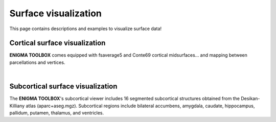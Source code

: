 .. _surface_visualization:

Surface visualization
======================================

This page contains descriptions and examples to visualize surface data!


Cortical surface visualization
---------------
**ENIGMA TOOLBOX** comes equipped with fsaverage5 and Conte69 cortical midsurfaces... and mapping between parcellations and vertices.

.. tabs::

   .. code-tab:: py
       
        >>> from brainspace.datasets import load_conte69

        >>> # Load left and right hemispheres
        >>> surf_lh, surf_rh = load_conte69()
        >>> surf_lh.n_points
        32492

        >>> surf_rh.n_points
        32492

   .. code-tab:: matlab
        %% add the path to the ENIGMA TOOLBOX matlab folder
        addpath(genpath('/path/to/ENIGMA/matlab/'));

        %% Map Desikan-Killiany data to fsaverage5
        % Load labelling vector to map parcellated data to brain surface 
        aparc_fsa5            = dlmread('aparc_fsa5.csv');

        % Because ENIGMA does not provide values for the brain mask and the corpus callosum
        % we will give them a value of zero
        data_DK               = zeros(71, 1)
        [surf_lh, surf_rh]    = load_conte69();


        % A similar approach can be done to map Desikan-Killiany data to Conte69

|

Subcortical surface visualization
---------------
| The **ENIGMA TOOLBOX**'s subcortical viewer includes 16 segmented subcortical structures obtained from the Desikan-Killiany atlas (aparc+aseg.mgz). Subcortical regions include bilateral accumbens, amygdala, caudate, hippocampus, pallidum, putamen, thalamus, and ventricles. 

.. tabs::

   .. code-tab:: py

        >>> import numpy as np
        >>> from brainspace.datasets import load_subcortical
        >>> from brainspace.plotting import plot_hemispheres
        >>> from brainspace.utils.parcellation import subcorticalvertices

        >>> # Transform subcortical values (one per subcortical structure) to vertices
        >>> # Input values (i.e., subcortical_values) are ordered as follows:
        >>> #     np.array([left-accumbens, left-amygdala, left-caudate, left-hippocampus, 
        >>> #               left-pallidum, left-putamen, left-thalamus, left-ventricles,
        >>> #               right-accumbens, right-amygdala, right-caudate, right-hippocampus, 
        >>> #               right-pallidum, right-putamen, right-thalamus, right-ventricles]) 
        >>> data = subcorticalvertices(subcortical_values=np.array(range(16)))

        >>> # Load subcortical surfaces
        >>> surf_lh, surf_rh = load_subcortical()

        >>> # Plot subcortical values
        >>> plot_hemispheres(surf_lh, surf_rh, array_name=data, size=(800, 400), 
        ...                  cmap='viridis', color_range=(0,15), color_bar=True)


   .. code-tab:: matlab

        %% add the path to the ENIGMA TOOLBOX matlab folder
        addpath(genpath('/path/to/ENIGMA/matlab/'));

        %% Plot subcortical values
        % Input values are ordered as follows:
        %      [left-accumbens, left-amygdala, left-caudate, left-hippocampus, 
        %       left-pallidum, left-putamen, left-thalamus, left-ventricles,
        %       right-accumbens, right-amygdala, right-caudate, right-hippocampus, 
        %       right-pallidum, right-putamen, right-thalamus, right-ventricles]
        data = 0:1:15;                               % 16 x 1 data vector
        f = figure,
            plot_subcortical(data);
            colormap(viridis)                         % change colormap here 
            SurfStatColLim([min(data), max(data)])    % change colorbar limits here


.. image:: ./examples/example_figs/sctx_py.png